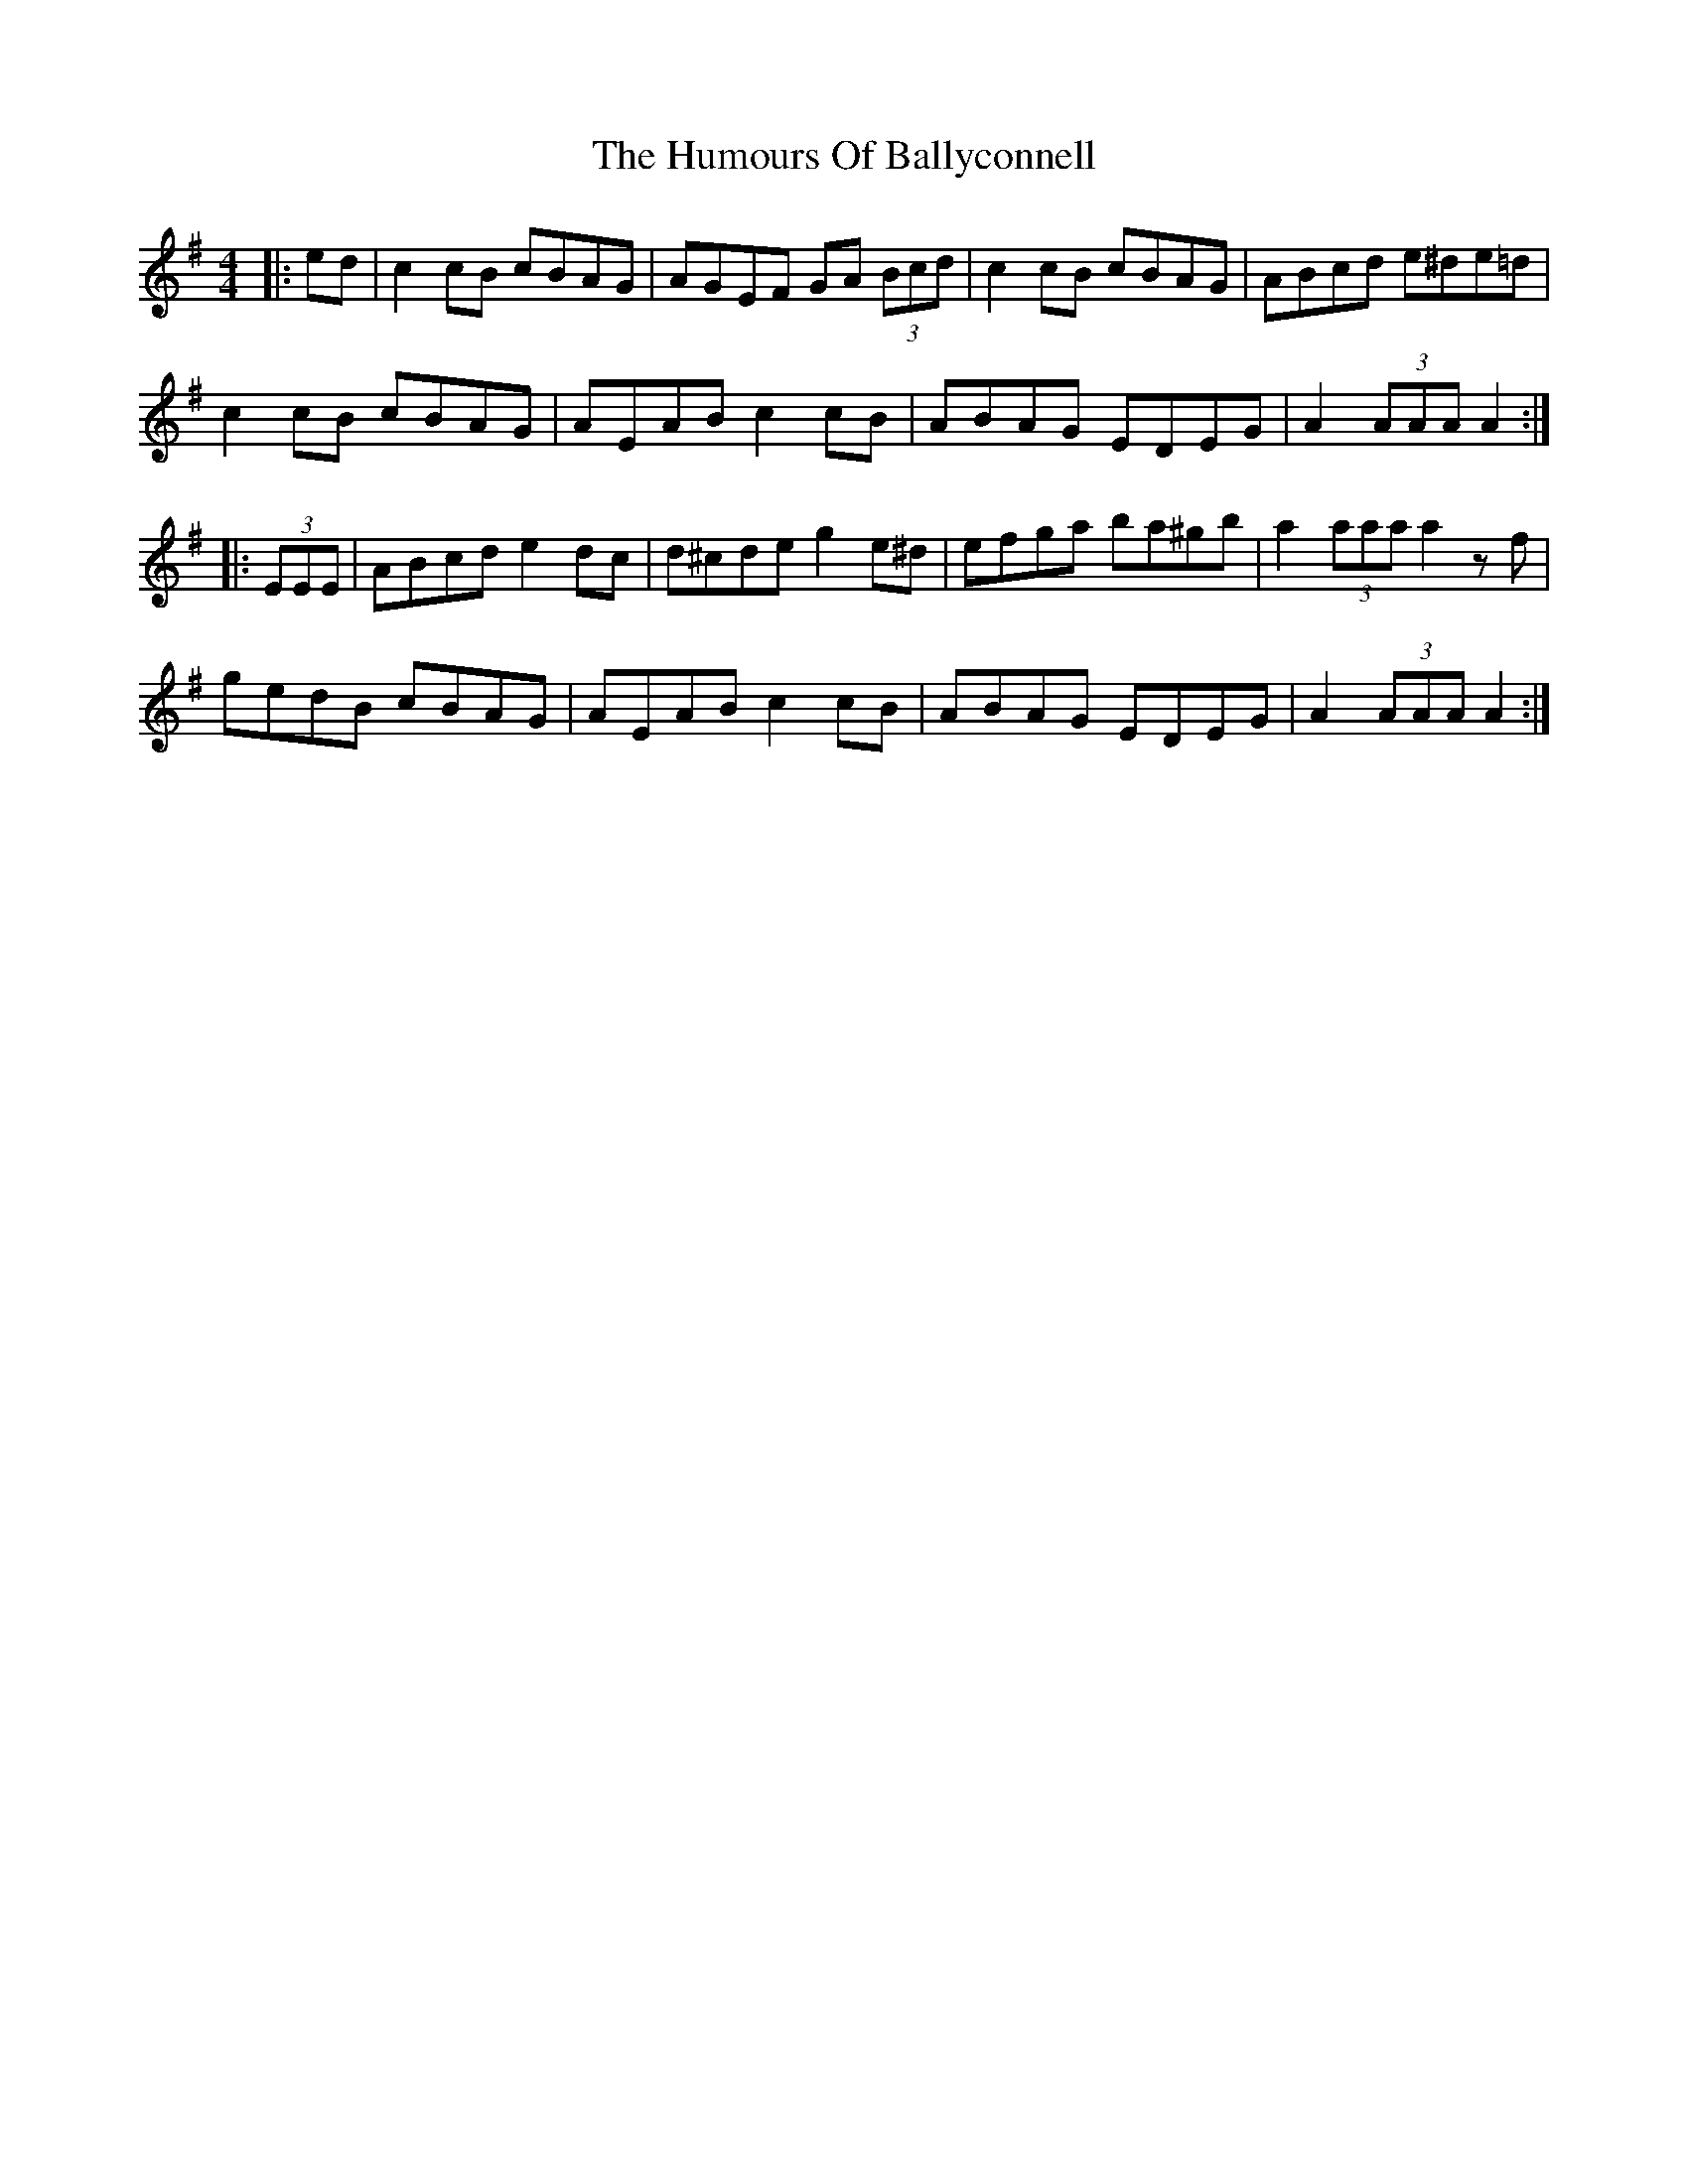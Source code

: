 X: 18080
T: Humours Of Ballyconnell, The
R: hornpipe
M: 4/4
K: Adorian
|:ed|c2 cB cBAG|AGEF GA (3Bcd|c2 cB cBAG|ABcd e^de=d|
c2 cB cBAG|AEAB c2 cB|ABAG EDEG|A2 (3AAA A2:|
|:(3EEE|ABcd e2 dc|d^cde g2 e^d|efga ba^gb|a2 (3aaa a2 zf|
gedB cBAG|AEAB c2 cB|ABAG EDEG|A2 (3AAA A2:|


